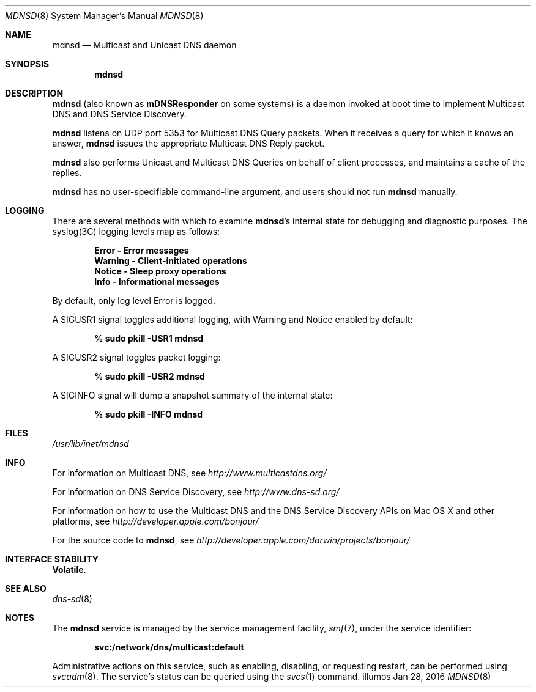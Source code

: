 .\" -*- tab-width: 4 -*-
.\"
.\" Copyright (c) 2003-2004 Apple Computer, Inc. All Rights Reserved.
.\"
.\" Licensed under the Apache License, Version 2.0 (the "License");
.\" you may not use this file except in compliance with the License.
.\" You may obtain a copy of the License at
.\"
.\"     http://www.apache.org/licenses/LICENSE-2.0
.\"
.\" Unless required by applicable law or agreed to in writing, software
.\" distributed under the License is distributed on an "AS IS" BASIS,
.\" WITHOUT WARRANTIES OR CONDITIONS OF ANY KIND, either express or implied.
.\" See the License for the specific language governing permissions and
.\" limitations under the License.
.\"
.\" Copyright 2016 Toomas Soome <tsoome@me.com>
.\"
.Dd Jan 28, 2016        \" Date
.Dt MDNSD 8            \" Document Title
.Os illumos             \" Operating System
.\"
.Sh NAME
.Nm mdnsd
.Nd Multicast and Unicast DNS daemon    \" Name Description for whatis database
.\"
.Sh SYNOPSIS
.Nm
.\"
.Sh DESCRIPTION
.Nm
(also known as
.Nm mDNSResponder
on some systems)
is a daemon invoked at boot time to implement Multicast DNS and DNS Service Discovery.
.Pp
.Nm
listens on UDP port 5353 for Multicast DNS Query packets.
When it receives a query for which it knows an answer,
.Nm
issues the appropriate Multicast DNS Reply packet.
.Pp
.Nm
also performs Unicast and Multicast DNS Queries on behalf of client processes, and
maintains a cache of the replies.
.Pp
.Nm
has no user-specifiable command-line argument, and users should not run
.Nm
manually.
.Sh LOGGING
There are several methods with which to examine
.Nm Ns 's internal state for debugging and diagnostic purposes. The syslog(3C)
logging levels map as follows:
.Pp
.Dl Error - Error messages
.Dl Warning - Client-initiated operations
.Dl Notice - Sleep proxy operations
.Dl Info - Informational messages
.Pp
By default, only log level Error is logged.
.Pp
A SIGUSR1 signal toggles additional logging, with Warning and Notice
enabled by default:
.Pp
.Dl % sudo pkill -USR1 mdnsd
.Pp
A SIGUSR2 signal toggles packet logging:
.Pp
.Dl % sudo pkill -USR2 mdnsd
.Pp
A SIGINFO signal will dump a snapshot summary of the internal state:
.Pp
.Dl % sudo pkill -INFO mdnsd
.Sh FILES
.Pa /usr/lib/inet/mdnsd \" Pathname
.\"
.Sh INFO
For information on Multicast DNS, see
.Pa http://www.multicastdns.org/
.Pp
For information on DNS Service Discovery, see
.Pa http://www.dns-sd.org/
.Pp
For information on how to use the Multicast DNS and the
DNS Service Discovery APIs on Mac OS X and other platforms, see
.Pa http://developer.apple.com/bonjour/
.Pp
For the source code to
.Nm , see
.Pa http://developer.apple.com/darwin/projects/bonjour/
.\"
.Sh INTERFACE STABILITY
.Sy Volatile .
.Sh SEE ALSO
.Xr dns-sd 8
.\"
.Sh NOTES
The
.Nm
service is managed by the service management facility,
.Xr smf 7 ,
under the service identifier:
.sp
.Dl svc:/network/dns/multicast:default
.sp
Administrative actions on this service, such as enabling, disabling, or
requesting restart, can be performed using
.Xr svcadm 8 .
The service's status can be queried using the
.Xr svcs 1
command.
